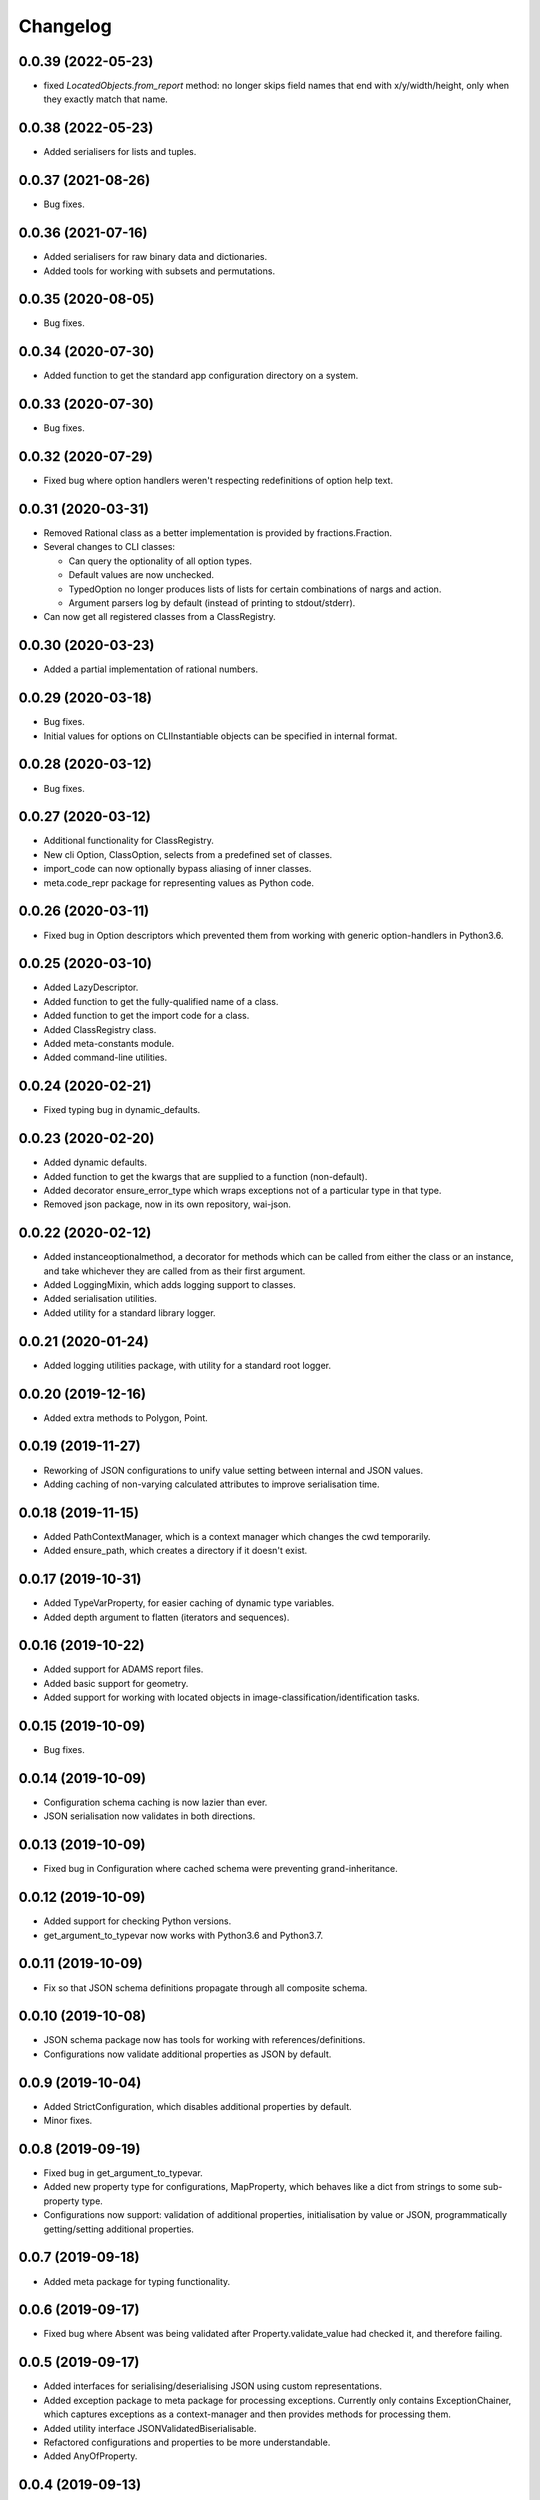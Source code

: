 Changelog
=========

0.0.39 (2022-05-23)
-------------------

- fixed `LocatedObjects.from_report` method: no longer skips field names that
  end with x/y/width/height, only when they exactly match that name.

0.0.38 (2022-05-23)
-------------------

- Added serialisers for lists and tuples.

0.0.37 (2021-08-26)
-------------------

- Bug fixes.

0.0.36 (2021-07-16)
-------------------

- Added serialisers for raw binary data and dictionaries.
- Added tools for working with subsets and permutations.

0.0.35 (2020-08-05)
-------------------

- Bug fixes.

0.0.34 (2020-07-30)
-------------------

- Added function to get the standard app configuration directory on a system.

0.0.33 (2020-07-30)
-------------------

- Bug fixes.

0.0.32 (2020-07-29)
-------------------

- Fixed bug where option handlers weren't respecting redefinitions of option help text.

0.0.31 (2020-03-31)
-------------------

- Removed Rational class as a better implementation is provided by fractions.Fraction.
- Several changes to CLI classes:

  - Can query the optionality of all option types.
  - Default values are now unchecked.
  - TypedOption no longer produces lists of lists for certain combinations of nargs and action.
  - Argument parsers log by default (instead of printing to stdout/stderr).

- Can now get all registered classes from a ClassRegistry.

0.0.30 (2020-03-23)
-------------------

- Added a partial implementation of rational numbers.

0.0.29 (2020-03-18)
-------------------

- Bug fixes.
- Initial values for options on CLIInstantiable objects can be specified in internal format.

0.0.28 (2020-03-12)
-------------------

- Bug fixes.

0.0.27 (2020-03-12)
-------------------

- Additional functionality for ClassRegistry.
- New cli Option, ClassOption, selects from a predefined set of classes.
- import_code can now optionally bypass aliasing of inner classes.
- meta.code_repr package for representing values as Python code.

0.0.26 (2020-03-11)
-------------------

- Fixed bug in Option descriptors which prevented them from working with generic
  option-handlers in Python3.6.

0.0.25 (2020-03-10)
-------------------

- Added LazyDescriptor.
- Added function to get the fully-qualified name of a class.
- Added function to get the import code for a class.
- Added ClassRegistry class.
- Added meta-constants module.
- Added command-line utilities.

0.0.24 (2020-02-21)
-------------------

- Fixed typing bug in dynamic_defaults.

0.0.23 (2020-02-20)
-------------------

- Added dynamic defaults.
- Added function to get the kwargs that are supplied to a function (non-default).
- Added decorator ensure_error_type which wraps exceptions not of a particular
  type in that type.
- Removed json package, now in its own repository, wai-json.

0.0.22 (2020-02-12)
-------------------

- Added instanceoptionalmethod, a decorator for methods which can be called from
  either the class or an instance, and take whichever they are called from as their
  first argument.
- Added LoggingMixin, which adds logging support to classes.
- Added serialisation utilities.
- Added utility for a standard library logger.

0.0.21 (2020-01-24)
-------------------

- Added logging utilities package, with utility for a standard root logger.

0.0.20 (2019-12-16)
-------------------

- Added extra methods to Polygon, Point.

0.0.19 (2019-11-27)
-------------------

- Reworking of JSON configurations to unify value setting between internal and JSON values.
- Adding caching of non-varying calculated attributes to improve serialisation time.

0.0.18 (2019-11-15)
-------------------

- Added PathContextManager, which is a context manager which changes the cwd temporarily.
- Added ensure_path, which creates a directory if it doesn't exist.

0.0.17 (2019-10-31)
-------------------

- Added TypeVarProperty, for easier caching of dynamic type variables.
- Added depth argument to flatten (iterators and sequences).

0.0.16 (2019-10-22)
-------------------

- Added support for ADAMS report files.
- Added basic support for geometry.
- Added support for working with located objects in image-classification/identification
  tasks.

0.0.15 (2019-10-09)
-------------------

- Bug fixes.

0.0.14 (2019-10-09)
-------------------

- Configuration schema caching is now lazier than ever.
- JSON serialisation now validates in both directions.

0.0.13 (2019-10-09)
-------------------

- Fixed bug in Configuration where cached schema were preventing grand-inheritance.

0.0.12 (2019-10-09)
-------------------

- Added support for checking Python versions.
- get_argument_to_typevar now works with Python3.6 and Python3.7.

0.0.11 (2019-10-09)
-------------------

- Fix so that JSON schema definitions propagate through all composite schema.

0.0.10 (2019-10-08)
-------------------

- JSON schema package now has tools for working with references/definitions.
- Configurations now validate additional properties as JSON by default.

0.0.9 (2019-10-04)
-------------------

- Added StrictConfiguration, which disables additional properties by default.
- Minor fixes.

0.0.8 (2019-09-19)
-------------------

- Fixed bug in get_argument_to_typevar.
- Added new property type for configurations, MapProperty, which behaves like a dict from
  strings to some sub-property type.
- Configurations now support: validation of additional properties, initialisation by value
  or JSON, programmatically getting/setting additional properties.

0.0.7 (2019-09-18)
-------------------

- Added meta package for typing functionality.

0.0.6 (2019-09-17)
-------------------

- Fixed bug where Absent was being validated after Property.validate_value had checked
  it, and therefore failing.

0.0.5 (2019-09-17)
-------------------

- Added interfaces for serialising/deserialising JSON using custom representations.
- Added exception package to meta package for processing exceptions. Currently only
  contains ExceptionChainer, which captures exceptions as a context-manager and then
  provides methods for processing them.
- Added utility interface JSONValidatedBiserialisable.
- Refactored configurations and properties to be more understandable.
- Added AnyOfProperty.

0.0.4 (2019-09-13)
-------------------

- Two new iterable functions, all_meet_predicate and any_meets_predicate.
- Added meta-functions for determining if methods in base-classes have been overridden
  by sub-classes.
- Rejigged abc package.
- Added JSON package, with tools for working with JSON and JSONSchema. Also specifies the
  configuration class, which allows for easy manipulation of JSON files in an object-oriented
  manner.

0.0.3 (2019-08-30)
-------------------

- Added load_dir function to file package, which can load all files in a directory.
- Added is_hashable to test if an object is hashable.
- Added Interval class representing intervals on the number line.
- Added exception InvalidStateError for classes that get into an invalid setup.
- Added typing module for type-related functionality.
- Added first, which finds the first element of an iterable to match a predicate.
- Added statistics package with quartile functions.
- Added random, which returns the elements of an iterator in random order.
- Added meta package, with functions to set and retrieve arbitrary meta-data against
  objects.
- Added ConstantIterator class, which returns the same value over and over again.
- Added metadata module to iterate, for working with metadata in iterables of objects.
- Modified TwoWayDict so type-inference works with Python-3.7.

0.0.2 (2019-08-09)
-------------------

- Removed restriction that switch only work with enums. Now can switch on any type.
  Onus is on the user to handle modifications of the switched value during switching.
- Added **abc** package, with utilities for working with abstract classes/methods.
- Added **decorator** package, with custom decorators.

0.0.1 (2019-08-09)
-------------------

- Initial release
